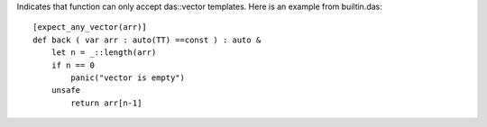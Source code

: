 Indicates that function can only accept das::vector templates.
Here is an example from builtin.das::

    [expect_any_vector(arr)]
    def back ( var arr : auto(TT) ==const ) : auto &
        let n = _::length(arr)
        if n == 0
            panic("vector is empty")
        unsafe
            return arr[n-1]

